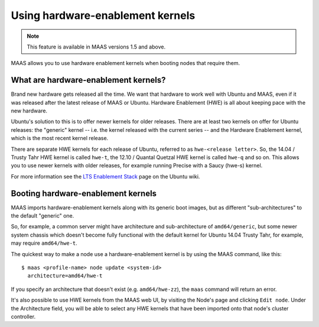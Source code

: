 .. -*- mode: rst -*-

.. _hardware-enablement-kernels:

=================================
Using hardware-enablement kernels
=================================

.. note::

  This feature is available in MAAS versions 1.5 and above.

MAAS allows you to use hardware enablement kernels when booting nodes
that require them.

What are hardware-enablement kernels?
-------------------------------------

Brand new hardware gets released all the time. We want that hardware to
work well with Ubuntu and MAAS, even if it was released after the latest
release of MAAS or Ubuntu. Hardware Enablement (HWE) is all about keeping
pace with the new hardware.

Ubuntu's solution to this is to offer newer kernels for older releases.
There are at least two kernels on offer for Ubuntu releases: the
"generic" kernel -- i.e. the kernel released with the current series --
and the Hardware Enablement kernel, which is the most recent kernel
release.

There are separate HWE kernels for each release of Ubuntu, referred to
as ``hwe-<release letter>``. So, the 14.04 / Trusty Tahr HWE kernel is
called ``hwe-t``, the 12.10 / Quantal Quetzal HWE kernel is called
``hwe-q`` and so on. This allows you to use newer kernels with older
releases, for example running Precise with a Saucy (hwe-s) kernel.

For more information see the `LTS Enablement Stack`_ page on the Ubuntu
wiki.

.. _LTS Enablement Stack:
   https://wiki.ubuntu.com/Kernel/LTSEnablementStack


Booting hardware-enablement kernels
-----------------------------------

MAAS imports hardware-enablement kernels along with its generic boot images,
but as different "sub-architectures" to the default "generic" one.

So, for example, a common server might have architecture and sub-architecture
of ``amd64/generic``, but some newer system chassis which doesn't become
fully functional with the default kernel for Ubuntu 14.04 Trusty Tahr, for
example, may require ``amd64/hwe-t``.

The quickest way to make a node use a hardware-enablement kernel is by using
the MAAS command, like this::

  $ maas <profile-name> node update <system-id>
    architecture=amd64/hwe-t

If you specify an architecture that doesn't exist (e.g.  ``amd64/hwe-zz``),
the ``maas`` command will return an error.

It's also possible to use HWE kernels from the MAAS web UI, by visiting
the Node's page and clicking ``Edit node``. Under the Architecture field,
you will be able to select any HWE kernels that have been imported onto
that node's cluster controller.
